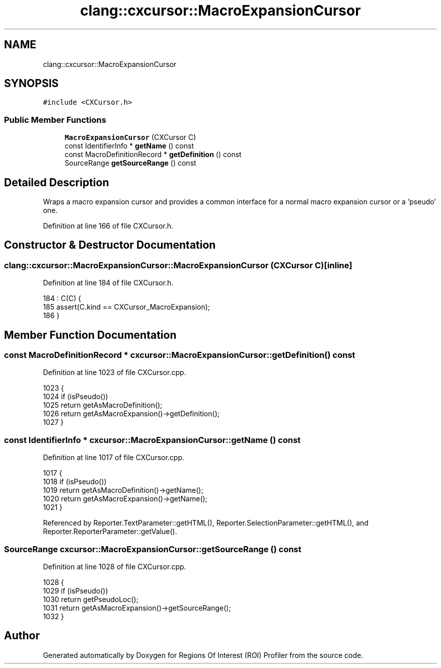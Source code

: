 .TH "clang::cxcursor::MacroExpansionCursor" 3 "Sat Feb 12 2022" "Version 1.2" "Regions Of Interest (ROI) Profiler" \" -*- nroff -*-
.ad l
.nh
.SH NAME
clang::cxcursor::MacroExpansionCursor
.SH SYNOPSIS
.br
.PP
.PP
\fC#include <CXCursor\&.h>\fP
.SS "Public Member Functions"

.in +1c
.ti -1c
.RI "\fBMacroExpansionCursor\fP (CXCursor C)"
.br
.ti -1c
.RI "const IdentifierInfo * \fBgetName\fP () const"
.br
.ti -1c
.RI "const MacroDefinitionRecord * \fBgetDefinition\fP () const"
.br
.ti -1c
.RI "SourceRange \fBgetSourceRange\fP () const"
.br
.in -1c
.SH "Detailed Description"
.PP 
Wraps a macro expansion cursor and provides a common interface for a normal macro expansion cursor or a 'pseudo' one\&.
.PP
'Pseudo' macro expansion cursors (essentially a macro definition along with a source location) are created in special cases, for example they can be created for identifiers inside macro definitions, if these identifiers are macro names\&. 
.PP
Definition at line 166 of file CXCursor\&.h\&.
.SH "Constructor & Destructor Documentation"
.PP 
.SS "clang::cxcursor::MacroExpansionCursor::MacroExpansionCursor (CXCursor C)\fC [inline]\fP"

.PP
Definition at line 184 of file CXCursor\&.h\&.
.PP
.nf
184                                    : C(C) {
185     assert(C\&.kind == CXCursor_MacroExpansion);
186   }
.fi
.SH "Member Function Documentation"
.PP 
.SS "const MacroDefinitionRecord * cxcursor::MacroExpansionCursor::getDefinition () const"

.PP
Definition at line 1023 of file CXCursor\&.cpp\&.
.PP
.nf
1023                                                   {
1024   if (isPseudo())
1025     return getAsMacroDefinition();
1026   return getAsMacroExpansion()->getDefinition();
1027 }
.fi
.SS "const IdentifierInfo * cxcursor::MacroExpansionCursor::getName () const"

.PP
Definition at line 1017 of file CXCursor\&.cpp\&.
.PP
.nf
1017                                                                   {
1018   if (isPseudo())
1019     return getAsMacroDefinition()->getName();
1020   return getAsMacroExpansion()->getName();
1021 }
.fi
.PP
Referenced by Reporter\&.TextParameter::getHTML(), Reporter\&.SelectionParameter::getHTML(), and Reporter\&.ReporterParameter::getValue()\&.
.SS "SourceRange cxcursor::MacroExpansionCursor::getSourceRange () const"

.PP
Definition at line 1028 of file CXCursor\&.cpp\&.
.PP
.nf
1028                                                                {
1029   if (isPseudo())
1030     return getPseudoLoc();
1031   return getAsMacroExpansion()->getSourceRange();
1032 }
.fi


.SH "Author"
.PP 
Generated automatically by Doxygen for Regions Of Interest (ROI) Profiler from the source code\&.
